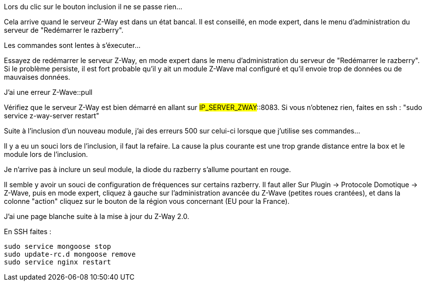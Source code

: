 [panel,danger]
.Lors du clic sur le bouton inclusion il ne se passe rien...
--
Cela arrive quand le serveur Z-Way est dans un état bancal. Il est conseillé, en mode expert, dans le menu d'administration du serveur de "Redémarrer le razberry".
--

[panel,danger]
.Les commandes sont lentes à s'éxecuter...
--
Essayez de redémarrer le serveur Z-Way, en mode expert dans le menu d'administration du serveur de "Redémarrer le razberry". Si le problème persiste, il est fort probable qu'il y ait un module Z-Wave mal configuré et qu'il envoie trop de données ou de mauvaises données.
--

[panel,danger]
.J'ai une erreur Z-Wave::pull
--
Vérifiez que le serveur Z-Way est bien démarré en allant sur #IP_SERVER_ZWAY#::8083. Si vous n'obtenez rien, faites en ssh : "sudo service z-way-server restart"
--

[panel,danger]
.Suite à l'inclusion d'un nouveau module, j'ai des erreurs 500 sur celui-ci lorsque que j'utilise ses commandes...
--
Il y a eu un souci lors de l'inclusion, il faut la refaire. La cause la plus courante est une trop grande distance entre la box et le module lors de l'inclusion.
--

[panel,danger]
.Je n'arrive pas à inclure un seul module, la diode du razberry s'allume pourtant en rouge.
--
Il semble y avoir un souci de configuration de fréquences sur certains razberry. Il faut aller Sur Plugin -> Protocole Domotique -> Z-Wave, puis en mode expert, cliquez à gauche sur l'administration avancée du Z-Wave (petites roues crantées), et dans la colonne "action" cliquez sur le bouton de la région vous concernant (EU pour la France).
--


[panel,danger]
.J'ai une page blanche suite à la mise à jour du Z-Way 2.0.
--
En SSH faites : 
----
sudo service mongoose stop
sudo update-rc.d mongoose remove
sudo service nginx restart
----
--
